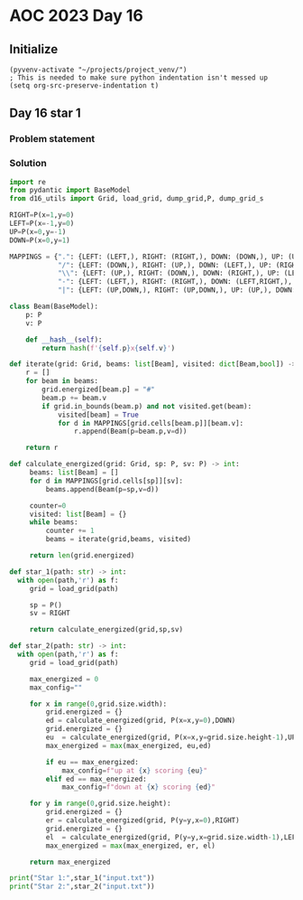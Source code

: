 
* AOC 2023 Day 16

** Initialize 
#+BEGIN_SRC elisp
  (pyvenv-activate "~/projects/project_venv/")
  ; This is needed to make sure python indentation isn't messed up
  (setq org-src-preserve-indentation t)
#+END_SRC

#+RESULTS:
: t

** Day 16 star 1
*** Problem statement
*** Solution
#+BEGIN_SRC python :results output
import re
from pydantic import BaseModel
from d16_utils import Grid, load_grid, dump_grid,P, dump_grid_s

RIGHT=P(x=1,y=0)
LEFT=P(x=-1,y=0)
UP=P(x=0,y=-1)
DOWN=P(x=0,y=1)

MAPPINGS = {".": {LEFT: (LEFT,), RIGHT: (RIGHT,), DOWN: (DOWN,), UP: (UP,)},
            "/": {LEFT: (DOWN,), RIGHT: (UP,), DOWN: (LEFT,), UP: (RIGHT,)},
            "\\": {LEFT: (UP,), RIGHT: (DOWN,), DOWN: (RIGHT,), UP: (LEFT,)},
            "-": {LEFT: (LEFT,), RIGHT: (RIGHT,), DOWN: (LEFT,RIGHT,), UP: (LEFT,RIGHT,)},
            "|": {LEFT: (UP,DOWN,), RIGHT: (UP,DOWN,), UP: (UP,), DOWN: (DOWN,)}}

class Beam(BaseModel):
    p: P
    v: P

    def __hash__(self):
        return hash(f'{self.p}x{self.v}')

def iterate(grid: Grid, beams: list[Beam], visited: dict[Beam,bool]) -> list[Beam]:
    r = []
    for beam in beams:
        grid.energized[beam.p] = "#"
        beam.p += beam.v
        if grid.in_bounds(beam.p) and not visited.get(beam):
            visited[beam] = True
            for d in MAPPINGS[grid.cells[beam.p]][beam.v]:
                r.append(Beam(p=beam.p,v=d))

    return r

def calculate_energized(grid: Grid, sp: P, sv: P) -> int:
     beams: list[Beam] = []
     for d in MAPPINGS[grid.cells[sp]][sv]:
         beams.append(Beam(p=sp,v=d))

     counter=0
     visited: list[Beam] = {}
     while beams:
         counter += 1
         beams = iterate(grid,beams, visited)

     return len(grid.energized)

def star_1(path: str) -> int:
  with open(path,'r') as f:
     grid = load_grid(path)

     sp = P()
     sv = RIGHT
     
     return calculate_energized(grid,sp,sv)
     
def star_2(path: str) -> int:
  with open(path,'r') as f:
     grid = load_grid(path)

     max_energized = 0
     max_config=""
     
     for x in range(0,grid.size.width):
         grid.energized = {}
         ed = calculate_energized(grid, P(x=x,y=0),DOWN)
         grid.energized = {}
         eu  = calculate_energized(grid, P(x=x,y=grid.size.height-1),UP)
         max_energized = max(max_energized, eu,ed)

         if eu == max_energized:
             max_config=f"up at {x} scoring {eu}"
         elif ed == max_energized:
             max_config=f"down at {x} scoring {ed}"

     for y in range(0,grid.size.height):
         grid.energized = {}
         er = calculate_energized(grid, P(y=y,x=0),RIGHT)
         grid.energized = {}
         el  = calculate_energized(grid, P(y=y,x=grid.size.width-1),LEFT)
         max_energized = max(max_energized, er, el)

     return max_energized

print("Star 1:",star_1("input.txt"))
print("Star 2:",star_2("input.txt"))

#+END_SRC

#+RESULTS:
: Star 1: 7472
: Star 2: 7716



